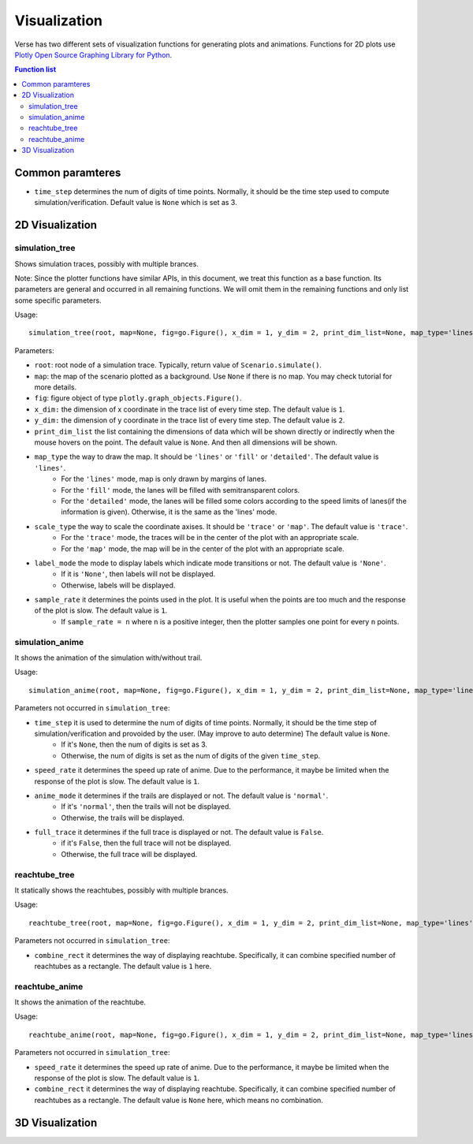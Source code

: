 """""""""""""""""
Visualization
"""""""""""""""""
Verse has two different sets of visualization functions for generating plots and animations. Functions for 2D plots use `Plotly Open Source Graphing Library for Python <https://plotly.com/python/>`_.


.. contents:: Function list
   :depth: 3
===================
Common paramteres
===================

* ``time_step`` determines the num of digits of time points. Normally, it should be the time step used to compute  simulation/verification. Default value is ``None`` which is set as 3. 

===================
2D Visualization
===================
----------------------
simulation_tree
----------------------
Shows simulation traces, possibly with multiple brances.

Note: Since the plotter functions have similar APIs, 
in this document, we treat this function as a base function. 
Its parameters are general and occurred in all remaining functions. 
We will omit them in the remaining functions and only list some specific parameters. 

Usage::

  simulation_tree(root, map=None, fig=go.Figure(), x_dim = 1, y_dim = 2, print_dim_list=None, map_type='lines', scale_type='trace', label_mode='None', sample_rate=1)

Parameters:

* ``root``: root node of a simulation trace. Typically, return value of ``Scenario.simulate()``.

* ``map``: the map of the scenario plotted as a background. Use ``None`` if there is no map. You may check tutorial for more details. 

* ``fig``: figure object of type ``plotly.graph_objects.Figure()``.

* ``x_dim:`` the dimension of x coordinate in the trace list of every time step. The default value is ``1``.

* ``y_dim:`` the dimension of y coordinate in the trace list of every time step. The default value is ``2``.

* ``print_dim_list`` the list containing the dimensions of data which will be shown directly or indirectly when the mouse hovers on the point. The default value is ``None``. And then all dimensions will be shown.

* ``map_type`` the way to draw the map. It should be ``'lines'`` or ``'fill'`` or ``'detailed'``. The default value is ``'lines'``.
   * For the ``'lines'`` mode, map is only drawn by margins of lanes. 
   * For the ``'fill'`` mode, the lanes will be filled with semitransparent colors. 
   * For the ``'detailed'`` mode, the lanes will be filled some colors according to the speed limits of lanes(if the information is given). Otherwise, it is the same as the 'lines' mode.

* ``scale_type`` the way to scale the coordinate axises. It should be ``'trace'`` or ``'map'``. The default value is ``'trace'``. 
   * For the ``'trace'`` mode, the traces will be in the center of the plot with an appropriate scale. 
   * For the ``'map'`` mode, the map will be in the center of the plot with an appropriate scale. 

* ``label_mode`` the mode to display labels which indicate mode transitions or not. The default value is ``'None'``. 
   * If it is ``'None'``, then labels will not be displayed. 
   * Otherwise, labels will be displayed. 
  
* ``sample_rate`` it determines the points used in the plot. It is useful when the points are too much and the response of the plot is slow. The default value is ``1``.  
   * If ``sample_rate = n`` where ``n`` is a positive integer, then the plotter samples one point for every ``n`` points. 
  

----------------------
simulation_anime
----------------------
It shows the animation of the simulation with/without trail.

Usage::

  simulation_anime(root, map=None, fig=go.Figure(), x_dim = 1, y_dim = 2, print_dim_list=None, map_type='lines', scale_type='trace', label_mode='None', sample_rate=1, time_step=None, speed_rate=1, anime_mode='normal', full_trace=False)

Parameters not occurred in ``simulation_tree``:

* ``time_step`` it is used to determine the num of digits of time points. Normally, it should be the time step of simulation/verification and provoided by the user. (May improve to auto determine) The default value is ``None``.
   * If it's ``None``, then the num of digits is set as 3. 
   * Otherwise, the num of digits is set as the num of digits of the given ``time_step``. 

* ``speed_rate`` it determines the speed up rate of anime. Due to the performance, it maybe be limited when the response of the plot is slow. The default value is ``1``.  

* ``anime_mode`` it determines if the trails are displayed or not. The default value is ``'normal'``.  
   * If it's ``'normal'``, then the trails will not be displayed. 
   * Otherwise, the trails will be displayed. 

* ``full_trace`` it determines if the full trace is displayed or not. The default value is ``False``.  
   * if it's ``False``, then the full trace will not be displayed. 
   * Otherwise, the full trace will be displayed. 

----------------------
reachtube_tree
----------------------
It statically shows the reachtubes, possibly with multiple brances. 

Usage::

	reachtube_tree(root, map=None, fig=go.Figure(), x_dim = 1, y_dim = 2, print_dim_list=None, map_type='lines', scale_type='trace', label_mode='None', sample_rate=1, combine_rect=1):

Parameters not occurred in ``simulation_tree``:

* ``combine_rect`` it determines the way of displaying reachtube. Specifically, it can combine specified number of reachtubes as a rectangle. The default value is ``1`` here.

----------------------
reachtube_anime
----------------------
It shows the animation of the reachtube.

Usage::

  reachtube_anime(root, map=None, fig=go.Figure(), x_dim = 1, y_dim = 2, print_dim_list=None, map_type='lines', scale_type='trace', label_mode='None', sample_rate=1, time_step=None, speed_rate=1, combine_rect=None)

Parameters not occurred in ``simulation_tree``:



* ``speed_rate`` it determines the speed up rate of anime. Due to the performance, it maybe be limited when the response of the plot is slow. The default value is ``1``.  

* ``combine_rect`` it determines the way of displaying reachtube. Specifically, it can combine specified number of reachtubes as a rectangle. The default value is ``None`` here, which means no combination.  

===================
3D Visualization
===================
